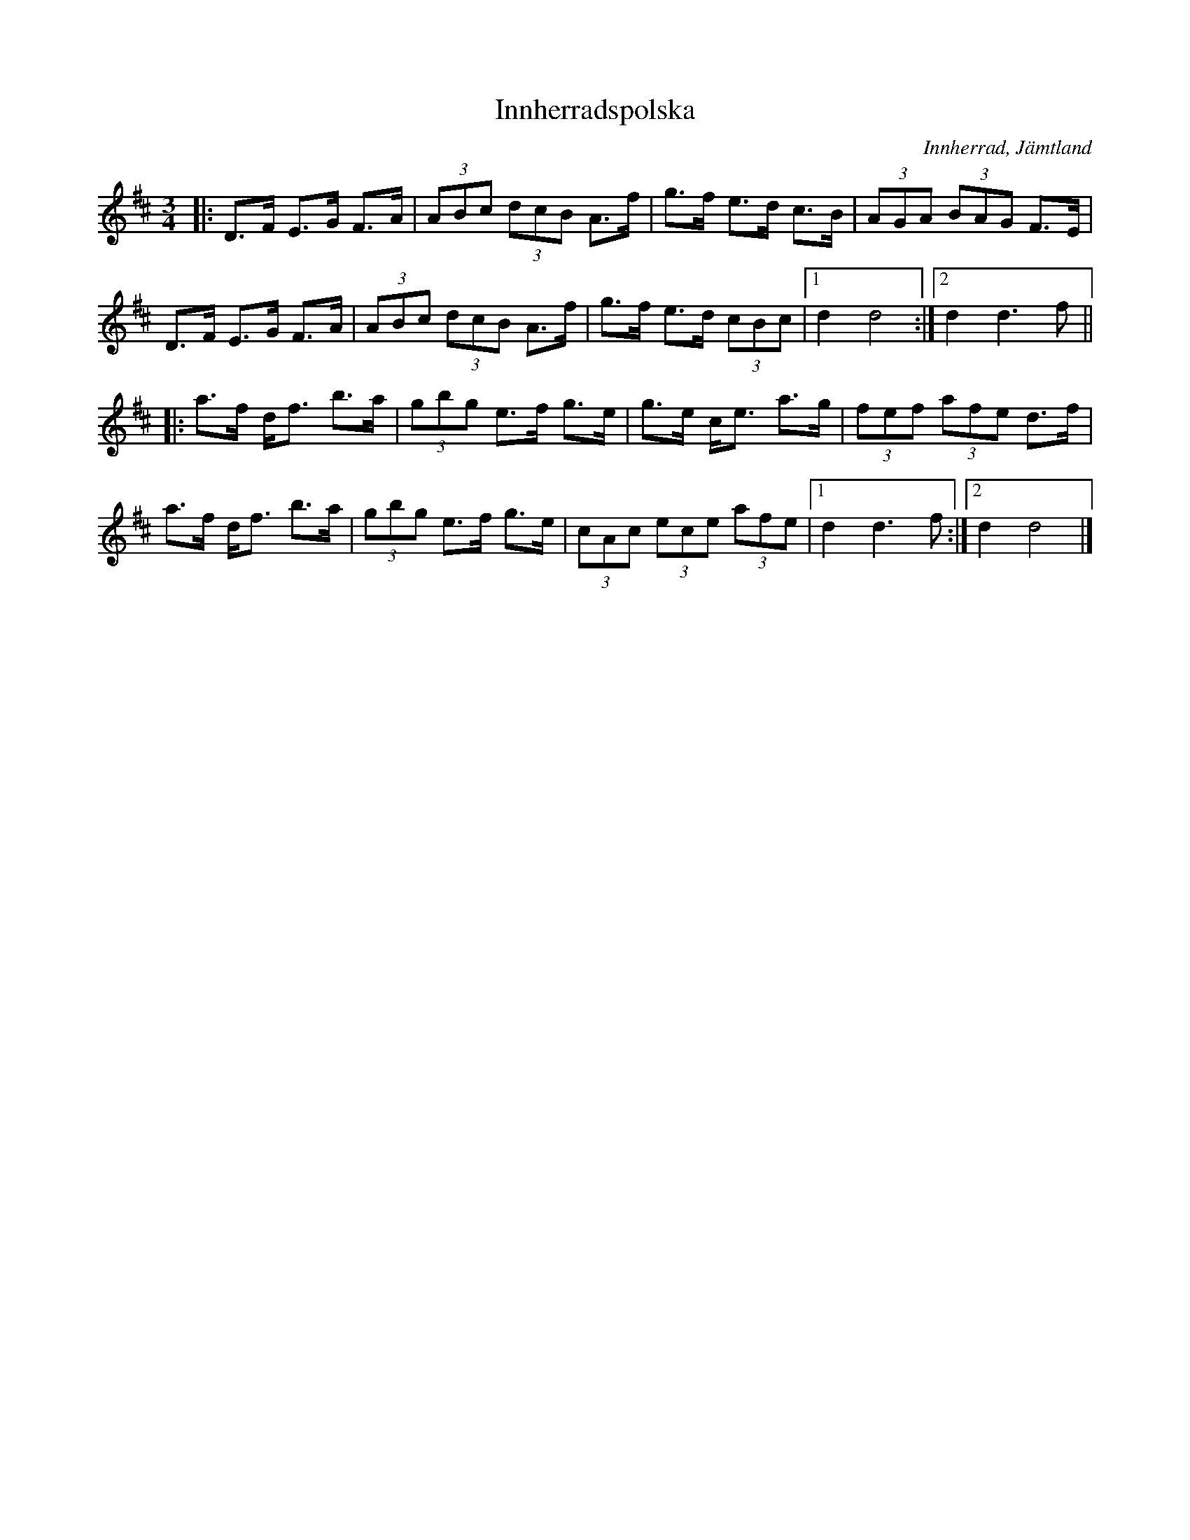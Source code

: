 %%abc-charset utf-8

X:1
R:Polska
T: Innherradspolska
O: Innherrad, Jämtland
D: [[!Mittlåt]] - "Grannlåtar"
Z: Håkan Lidén 2010-01-20
G: Mittlåt
R: Polska
M: 3/4
L: 1/8
K: D
|: D>F E>G F>A | (3ABc (3dcB A>f | g>f e>d c>B | (3AGA (3BAG F>E |
D>F E>G F>A | (3ABc (3dcB A>f | g>f e>d (3cBc |1 d2 d4 :|2 d2 d3 f ||
|: a>f d<f b>a | (3gbg e>f g>e | g>e c<e a>g | (3fef (3afe d>f |
a>f d<f b>a | (3gbg e>f g>e | (3cAc (3ece (3afe |1 d2 d3 f :|2 d2 d4 |]

